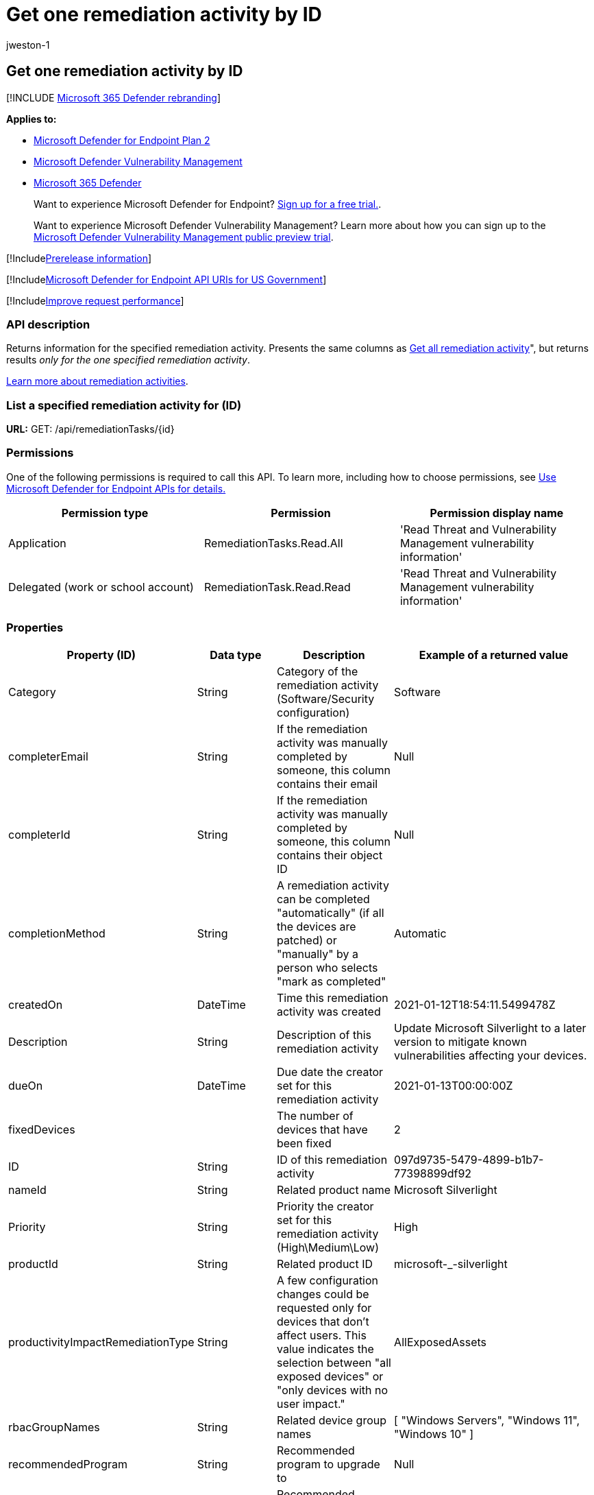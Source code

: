 = Get one remediation activity by ID
:audience: ITPro
:author: jweston-1
:description: Returns information for the specified remediation activity.
:keywords: apis, remediation, remediation api, get, remediation tasks, remediation by ID,
:manager: dansimp
:ms.author: v-jweston
:ms.collection: M365-security-compliance
:ms.custom: api
:ms.localizationpriority: medium
:ms.mktglfcycl: deploy
:ms.pagetype: security
:ms.service: microsoft-365-security
:ms.sitesec: library
:ms.subservice: mde
:ms.topic: article
:search.appverid: met150

== Get one remediation activity by ID

[!INCLUDE xref:../../includes/microsoft-defender.adoc[Microsoft 365 Defender rebranding]]

*Applies to:*

* https://go.microsoft.com/fwlink/p/?linkid=2154037[Microsoft Defender for Endpoint Plan 2]
* link:../defender-vulnerability-management/index.yml[Microsoft Defender Vulnerability Management]
* https://go.microsoft.com/fwlink/?linkid=2118804[Microsoft 365 Defender]

____
Want to experience Microsoft Defender for Endpoint?
https://signup.microsoft.com/create-account/signup?products=7f379fee-c4f9-4278-b0a1-e4c8c2fcdf7e&ru=https://aka.ms/MDEp2OpenTrial?ocid=docs-wdatp-exposedapis-abovefoldlink[Sign up for a free trial.].
____

____
Want to experience Microsoft Defender Vulnerability Management?
Learn more about how you can sign up to the xref:../defender-vulnerability-management/get-defender-vulnerability-management.adoc[Microsoft Defender Vulnerability Management public preview trial].
____

[!Includexref:../../includes/prerelease.adoc[Prerelease information]]

[!Includexref:../../includes/microsoft-defender-api-usgov.adoc[Microsoft Defender for Endpoint API URIs for US Government]]

[!Includexref:../../includes/improve-request-performance.adoc[Improve request performance]]

=== API description

Returns information for the specified remediation activity.
Presents the same columns as xref:get-remediation-all-activities.adoc[Get all remediation activity]", but returns results _only for the one specified remediation activity_.

xref:tvm-remediation.adoc[Learn more about remediation activities].

=== List a specified remediation activity for (ID)

*URL:* GET: /api/remediationTasks/\{id}

=== Permissions

One of the following permissions is required to call this API.
To learn more, including how to choose permissions, see xref:apis-intro.adoc[Use Microsoft Defender for Endpoint APIs for details.]

|===
| Permission type | Permission | Permission display name

| Application
| RemediationTasks.Read.All
| 'Read Threat and Vulnerability Management vulnerability information'

| Delegated (work or school account)
| RemediationTask.Read.Read
| 'Read Threat and Vulnerability Management vulnerability information'
|===

=== Properties

|===
| Property (ID) | Data type | Description | Example of a returned value

| Category
| String
| Category of the remediation activity (Software/Security configuration)
| Software

| completerEmail
| String
| If the remediation activity was manually completed by someone, this column contains their email
| Null

| completerId
| String
| If the remediation activity was manually completed by someone, this column contains their object ID
| Null

| completionMethod
| String
| A remediation activity can be completed "automatically" (if all the devices are patched) or "manually" by a person who selects "mark as completed"
| Automatic

| createdOn
| DateTime
| Time this remediation activity was created
| 2021-01-12T18:54:11.5499478Z

| Description
| String
| Description of this remediation activity
| Update Microsoft Silverlight  to a later version to mitigate known vulnerabilities affecting your devices.

| dueOn
| DateTime
| Due date the creator set for this remediation activity
| 2021-01-13T00:00:00Z

| fixedDevices
|
| The number of devices that have been fixed
| 2

| ID
| String
| ID of this remediation activity
| 097d9735-5479-4899-b1b7-77398899df92

| nameId
| String
| Related product name
| Microsoft Silverlight

| Priority
| String
| Priority the creator set for this remediation activity (High\Medium\Low)
| High

| productId
| String
| Related product ID
| microsoft-_-silverlight

| productivityImpactRemediationType
| String
| A few configuration changes could be requested only for devices that don't affect users.
This value indicates the selection between "all exposed devices" or "only devices with no user impact."
| AllExposedAssets

| rbacGroupNames
| String
| Related device group names
| [ "Windows Servers", "Windows 11", "Windows 10" ]

| recommendedProgram
| String
| Recommended program to upgrade to
| Null

| recommendedVendor
| String
| Recommended vendor to upgrade to
| Null

| recommendedVersion
| String
| Recommended version to update/upgrade to
| Null

| relatedComponent
| String
| Related component of this remediation activity (similar to the related component for a security recommendation)
| Microsoft Silverlight

| requesterEmail
| String
| Creator email address
| globaladmin@UserName.contoso.com

| requesterId
| String
| Creator object ID
| r647211f-2e16-43f2-a480-16ar3a2a796r

| requesterNotes
| String
| The notes (free text) the creator added for this remediation activity
| Null

| Scid
| String
| SCID of the related security recommendation
| Null

| Status
| String
| Remediation activity status (Active/Completed)
| Active

| statusLastModifiedOn
| DateTime
| Date when the status field was updated
| 2021-01-12T18:54:11.5499487Z

| targetDevices
| Long
| Number of exposed devices that this remediation is applicable to
| 43

| Title
| String
| Title of this remediation activity
| Microsoft Silverlight

| Type
| String
| Remediation type
| Update

| vendorId
| String
| Related vendor name
| Microsoft
|===

=== Example

==== Request example

[,http]
----
GET https://api.securitycenter.windows.com/api/remediationtasks/03942ef5-aecb-4c6e-b555-d6a97013844c
----

==== Response example

[,json]
----
{
    "@odata.context": "https://api.securitycenter.windows.com/api/$metadata#RemediationTasks/$entity",
    "id": "03942ef5-aecb-4c6e-b555-d6a97013844c",
    "title": "Update Microsoft Silverlight",
    "createdOn": "2021-02-10T13:20:36.4718166Z",
    "requesterId": "65548a1d-efo0-4a7a-8d19-1b967b5c36f4",
    "requesterEmail": "user1@contoso.com",
    "status": "Active",
    "statusLastModifiedOn": "2021-02-10T13:20:36.4719698Z",
    "description": "Update Silverlight to a later version to mitigate 55 known vulnerabilities affecting your devices. Doing so can help lessen the security risk to your organization due to versions which have reached their end-of-support.",
    "relatedComponent": "Microsoft Silverlight",
    "targetDevices": 18511,
    "rbacGroupNames": [
        "UnassignedGroup",
        "hhh"
    ],
    "fixedDevices": 2866,
    "requesterNotes": "test",
    "dueOn": "2021-02-11T00:00:00Z",
    "category": "Software",
    "productivityImpactRemediationType": null,
    "priority": "Medium",
    "completionMethod": null,
    "completerId": null,
    "completerEmail": null,
    "scid": null,
    "type": "Update",
    "productId": "microsoft-_-silverlight",
    "vendorId": "microsoft",
    "nameId": "silverlight",
    "recommendedVersion": null,
    "recommendedVendor": null,
    "recommendedProgram": null
}
----

=== See also

* xref:get-remediation-methods-properties.adoc[Remediation methods and properties]
* xref:get-remediation-all-activities.adoc[List all remediation activities]
* xref:get-remediation-exposed-devices-activities.adoc[List exposed devices of one remediation activity]
* xref:next-gen-threat-and-vuln-mgt.adoc[Microsoft Defender Vulnerability Management]
* xref:tvm-weaknesses.adoc[Vulnerabilities in your organization]
